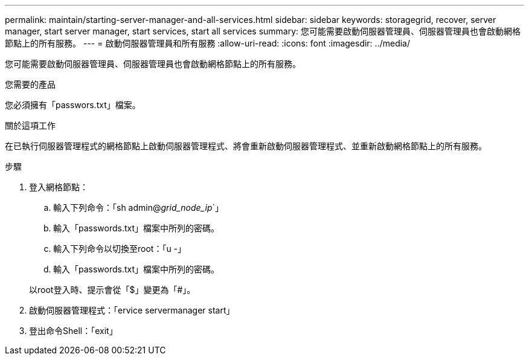 ---
permalink: maintain/starting-server-manager-and-all-services.html 
sidebar: sidebar 
keywords: storagegrid, recover, server manager, start server manager, start services, start all services 
summary: 您可能需要啟動伺服器管理員、伺服器管理員也會啟動網格節點上的所有服務。 
---
= 啟動伺服器管理員和所有服務
:allow-uri-read: 
:icons: font
:imagesdir: ../media/


[role="lead"]
您可能需要啟動伺服器管理員、伺服器管理員也會啟動網格節點上的所有服務。

.您需要的產品
您必須擁有「passwors.txt」檔案。

.關於這項工作
在已執行伺服器管理程式的網格節點上啟動伺服器管理程式、將會重新啟動伺服器管理程式、並重新啟動網格節點上的所有服務。

.步驟
. 登入網格節點：
+
.. 輸入下列命令：「sh admin@_grid_node_ip_`」
.. 輸入「passwords.txt」檔案中所列的密碼。
.. 輸入下列命令以切換至root：「u -」
.. 輸入「passwords.txt」檔案中所列的密碼。


+
以root登入時、提示會從「$」變更為「#」。

. 啟動伺服器管理程式：「ervice servermanager start」
. 登出命令Shell：「exit」

